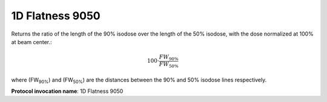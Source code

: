 
.. index:: 
   single: Parameters; 1D Flatness 9050

1D Flatness 9050
================

Returns the ratio of the length of the 90% isodose over the length of the 50% isodose, with the dose normalized at 100% at beam center.:

.. math:: 100 \cdot \cfrac {FW_{90\%}} {FW_{50\%}}

where (FW\ :sub:`90%`) and (FW\ :sub:`50%`) are the distances between the 90% and 50% isodose lines respectively.
   
**Protocol invocation name**: 1D Flatness 9050

